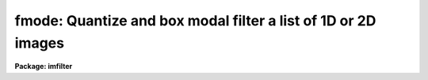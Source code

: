 .. _fmode:

fmode: Quantize and box modal filter a list of 1D or 2D images
==============================================================

**Package: imfilter**

.. raw:: html

  </tr></table><p>
  <h3>Name</h3>
  <!-- BeginSection: 'NAME' -->
  <p>
  fmode -- quantize and box modal filter a list of images
  </p>
  <!-- EndSection:   'NAME' -->
  <h3>Usage</h3>
  <!-- BeginSection: 'USAGE' -->
  <p>
  fmode input output xwindow ywindow
  </p>
  <!-- EndSection:   'USAGE' -->
  <h3>Parameters</h3>
  <!-- BeginSection: 'PARAMETERS' -->
  <dl>
  <dt><b>input</b></dt>
  <!-- Sec='PARAMETERS' Level=0 Label='input' Line='input' -->
  <dd>List of input images.
  </dd>
  </dl>
  <dl>
  <dt><b>output</b></dt>
  <!-- Sec='PARAMETERS' Level=0 Label='output' Line='output' -->
  <dd>List of filtered images. The number of input images must be the same as the
  number of output images. If the input image name equals the output image name
  the filtered image replaces the original image.
  </dd>
  </dl>
  <dl>
  <dt><b>xwindow, ywindow</b></dt>
  <!-- Sec='PARAMETERS' Level=0 Label='xwindow' Line='xwindow, ywindow' -->
  <dd>The size of the modal filter. Xwindow and ywindow must be odd.
  Even values for xwindow or ywindow will be rounded up to the
  nearest odd integer.
  </dd>
  </dl>
  <dl>
  <dt><b>hmin = -32768, hmax = 32767</b></dt>
  <!-- Sec='PARAMETERS' Level=0 Label='hmin' Line='hmin = -32768, hmax = 32767' -->
  <dd>The histogram quantization parameters. Hmin and hmax define the minimum
  and maximum permitted values for the integer representation of the
  input image. The default values are those suitable for the 16 bit twos
  complement data produced by current CCDs. Hmin and hmax should be chosen
  so as to minimize the space required to store the image histogram.
  </dd>
  </dl>
  <dl>
  <dt><b>zmin = INDEF, zmax = INDEF</b></dt>
  <!-- Sec='PARAMETERS' Level=0 Label='zmin' Line='zmin = INDEF, zmax = INDEF' -->
  <dd>The quantization parameters. Zmin and zmax default to the minimum and
  maximum pixel values in the input image. Pixel values from zmin to zmax
  are linearly mapped to integer values from hmin to hmax.
  If zmin = hmin and zmax = hmax, the image pixels are converted directly
  to integers. Image values less than or greater than
  zmin or zmax will default to hmin and hmax respectively.
  </dd>
  </dl>
  <dl>
  <dt><b>zloreject = INDEF, zhireject = INDEF</b></dt>
  <!-- Sec='PARAMETERS' Level=0 Label='zloreject' Line='zloreject = INDEF, zhireject = INDEF' -->
  <dd>The minimum and maximum good pixel values. Zloreject and zhireject default
  to zmin and zmax in the input data or equivalently to hmin and hmax in the
  integer representation of the input image.
  </dd>
  </dl>
  <dl>
  <dt><b>unmap = yes</b></dt>
  <!-- Sec='PARAMETERS' Level=0 Label='unmap' Line='unmap = yes' -->
  <dd>Fmode rescales the integer values to numbers between zmin and zmax
  by default. If the user wishes to preserve the mode of the quantized images,
  the <i>unmap</i> parameter should be set to no.
  </dd>
  </dl>
  <dl>
  <dt><b>boundary = <tt>"nearest"</tt></b></dt>
  <!-- Sec='PARAMETERS' Level=0 Label='boundary' Line='boundary = "nearest"' -->
  <dd>The type of boundary extension. The options are:
  <dl>
  <dt><b>nearest</b></dt>
  <!-- Sec='PARAMETERS' Level=1 Label='nearest' Line='nearest' -->
  <dd>Use the value of the nearest pixel.
  </dd>
  </dl>
  <dl>
  <dt><b>constant</b></dt>
  <!-- Sec='PARAMETERS' Level=1 Label='constant' Line='constant' -->
  <dd>Use a constant value.
  </dd>
  </dl>
  <dl>
  <dt><b>reflect</b></dt>
  <!-- Sec='PARAMETERS' Level=1 Label='reflect' Line='reflect' -->
  <dd>Reflect pixel values around the boundary.
  </dd>
  </dl>
  <dl>
  <dt><b>wrap</b></dt>
  <!-- Sec='PARAMETERS' Level=1 Label='wrap' Line='wrap' -->
  <dd>Wrap pixel values around the boundary.
  </dd>
  </dl>
  </dd>
  </dl>
  <dl>
  <dt><b>constant = 0.</b></dt>
  <!-- Sec='PARAMETERS' Level=0 Label='constant' Line='constant = 0.' -->
  <dd>The value for constant valued boundary extension.
  </dd>
  </dl>
  <dl>
  <dt><b>verbose = yes</b></dt>
  <!-- Sec='PARAMETERS' Level=0 Label='verbose' Line='verbose = yes' -->
  <dd>Print messages about actions taken by the task ?
  </dd>
  </dl>
  <!-- EndSection:   'PARAMETERS' -->
  <h3>Description</h3>
  <!-- BeginSection: 'DESCRIPTION' -->
  <p>
  FMODE takes a list of input images <i>input</i> and produces a set of filtered
  output images <i>output</i>. The filter consists of a sliding rectangular
  <i>xwindow</i> by <i>ywindow</i> window whose function is to replace the
  center pixel in the window with the mode of the pixels in the
  window. The mode is defined in the expression below.
  </p>
  <pre>
  	mode = 3. * median - 2. * mean
  </pre>
  <p>
  The median of a sequence of numbers is defined to be the value of the
  (n + 1) / 2 pixel in the ordered sequence. Out-of-bounds pixel references are
  handled by setting the parameter <i>boundary</i>.
  </p>
  <p>
  If <i>zmin</i> = <i>hmin</i> and <i>zmax</i> = <i>hmax</i>, FMODE converts
  the image pixels directly
  to integers. This operation may result in truncation of the pixel
  values if the input image is not an integer image.
  Otherwise the input pixel values from zmin to zmax are linearly mapped
  to integer values from hmin to hmax.
  The histogram, median, and number of pixels less
  than the median, are computed for the first window position. These
  quantities are then updated as the median filter moves one position and
  the mode is recomputed. The <i>unmap</i> parameter is normally set so as to
  restore the output pixel values to the range defined by zmin and zmax,
  but may be turned off if the user wishes to examine the quantized pixels.
  The precision of the mode in integer space and pixel space is 1.0
  and (zmax - zmin) / (hmax - hmin) respectively.
  </p>
  <p>
  The <i>zloreject</i> and <i>zhireject</i> parameters may be used to
  reject bad data from the modal filtering box. If no good
  data is left in a given filtering box, then the mode is set to zloreject
  if the majority of the pixels are less than zloreject, or to zhireject
  if the majority of pixels are greater than zhireject.
  </p>
  <!-- EndSection:   'DESCRIPTION' -->
  <h3>References</h3>
  <!-- BeginSection: 'REFERENCES' -->
  <p>
  A description of the fast median algorithm used here can be found in
  <tt>"Topics in Applied Physics: Two-Dimensional Digital Signal Processing II:
  Transforms and Median Filters"</tt>, Volume 43, 1981, Springer-Verlag, edited by
  T.S. Huang, page 209.
  </p>
  <p>
  A derivation of the expression for the mode used here can be found in 
  <tt>"Statistics in Theory and Practice"</tt>, Robert Lupton, 1993, Princeton
  University Press, problem 2.
  </p>
  <!-- EndSection:   'REFERENCES' -->
  <h3>Examples</h3>
  <!-- BeginSection: 'EXAMPLES' -->
  <p>
  1. Modal filter a 16 bit CCD image using a 5 by 5 window.
  </p>
  <pre>
     im&gt; fmode input output 5 5 hmin=-32768 hmax=32767 zmin=-32768. \<br>
     &gt;&gt;&gt; zmax=32767.
  </pre>
  <p>
  2. Modal filter a KPNO PDS image using a 3 by 3 window.
  </p>
  <pre>
     im&gt; fmode input output 3 3 hmin=0 hmax=4095 zmin=0. zmax=4095.
  </pre>
  <p>
  3. Modal filter an 8 bit image using a 3 by 3 image.
  </p>
  <pre>
     im&gt; fmode input output 3 3 hmin=0 hmax=255 zmin=0. zmax=255.
  </pre>
  <p>
  4. Modal filter an image with real values from 0.0 to 1.0 with a precision
  of .003.
  </p>
  <pre>
     im&gt; fmode input output 5 5  hmin=0 hmax=1000 zmin=0. \<br>
     &gt;&gt;&gt; zmax=1.
  </pre>
  <p>
  5. Modal filter the test image dev$pix rejecting any pixels &lt; 5 or
  greater than 19935 from the mode computing process.
  </p>
  <pre>
      im&gt; fmode dev$pix output 5 5 hmin=-1 hmax=20000 zmin=-1.0 \<br>
      &gt;&gt;&gt; zmax=20000 zloreject=5 zhireject=20000
  </pre>
  <!-- EndSection:   'EXAMPLES' -->
  <h3>Time requirements</h3>
  <!-- BeginSection: 'TIME REQUIREMENTS' -->
  <p>
  It requires approximately 6.1 and 7.6 CPU seconds to modal filter a
  512 by 512 square integer image with a 5 by 5 and 7 by 7 window respectively
  (SPARCStation2).
  </p>
  <!-- EndSection:   'TIME REQUIREMENTS' -->
  <h3>Bugs</h3>
  <!-- BeginSection: 'BUGS' -->
  <p>
  This technique is most suitable for integer data and data which has not
  been calibrated. For non-integer data the calculated median is an
  approximation only.
  </p>
  <p>
  If the  dynamic range of the data defined by hmin and hmax is large the
  memory requirements can become very large.
  </p>
  <!-- EndSection:   'BUGS' -->
  <h3>See also</h3>
  <!-- BeginSection: 'SEE ALSO' -->
  <p>
  mode, rmode, frmode
  </p>
  
  <!-- EndSection:    'SEE ALSO' -->
  
  <!-- Contents: 'NAME' 'USAGE' 'PARAMETERS' 'DESCRIPTION' 'REFERENCES' 'EXAMPLES' 'TIME REQUIREMENTS' 'BUGS' 'SEE ALSO'  -->
  

